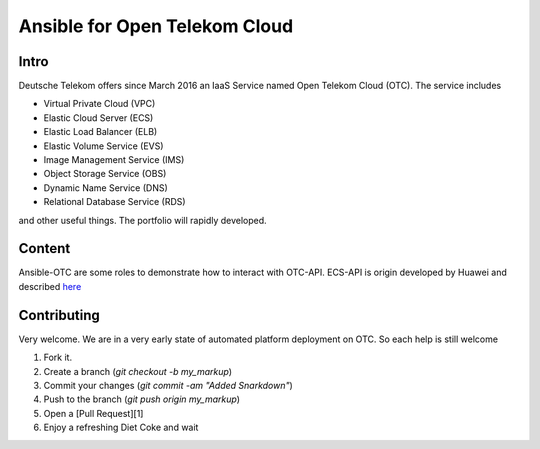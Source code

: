 Ansible for Open Telekom Cloud
==============================

Intro
-----

Deutsche Telekom offers since March 2016 an IaaS Service named
Open Telekom Cloud (OTC). The service includes

* Virtual Private Cloud (VPC)
* Elastic Cloud Server (ECS)
* Elastic Load Balancer (ELB)
* Elastic Volume Service (EVS)
* Image Management Service (IMS)
* Object Storage Service (OBS)
* Dynamic Name Service (DNS)
* Relational Database Service (RDS)

and other useful things. The portfolio will rapidly developed.


Content
-------
Ansible-OTC are some roles to demonstrate how to interact with OTC-API.
ECS-API is origin developed by Huawei and described `here
<http://support.hwclouds.com/en-us/api/ecs/en-us_topic_0020805967.html>`__

Contributing
------------

Very welcome. We are in a very early state of automated platform deployment
on OTC. So each help is still welcome

1. Fork it.
2. Create a branch (`git checkout -b my_markup`)
3. Commit your changes (`git commit -am "Added Snarkdown"`)
4. Push to the branch (`git push origin my_markup`)
5. Open a [Pull Request][1]
6. Enjoy a refreshing Diet Coke and wait

